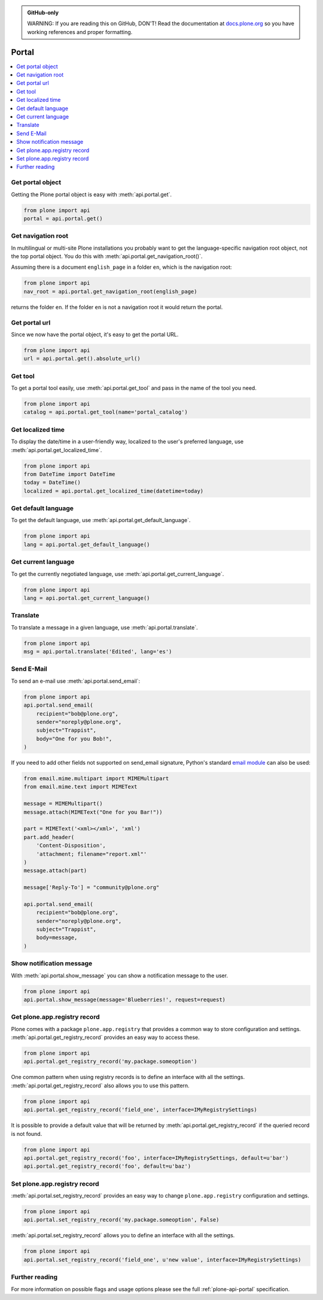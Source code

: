 .. admonition:: GitHub-only

    WARNING: If you are reading this on GitHub, DON'T!
    Read the documentation at `docs.plone.org <http://docs.plone.org/develop/plone.api/docs/portal.html>`_
    so you have working references and proper formatting.


.. module:: plone

.. _chapter_portal:

Portal
======

.. contents:: :local:


.. _portal_get_example:

Get portal object
-----------------

Getting the Plone portal object is easy with :meth:`api.portal.get`.

.. code-block:: python

    from plone import api
    portal = api.portal.get()

.. invisible-code-block: python

    self.assertEqual(portal.getPortalTypeName(), 'Plone Site')
    self.assertEqual(portal.getId(), 'plone')


.. _portal_get_navigation_root_example:

Get navigation root
-------------------

In multilingual or multi-site Plone installations you probably want to get the language-specific navigation root object, not the top portal object.
You do this with :meth:`api.portal.get_navigation_root()`.

Assuming there is a document ``english_page`` in a folder ``en``, which is the navigation root:

.. invisible-code-block: python

    from plone import api
    from plone.app.layout.navigation.interfaces import INavigationRoot
    from zope.interface import alsoProvides

    portal = api.portal.get()
    english_folder = api.content.create(
        type='Folder',
        title='en',
        container=portal,
    )
    alsoProvides(english_folder, INavigationRoot)
    english_page = api.content.create(
        type='Document',
        title='English Page',
        container=english_folder,
    )

.. code-block:: python

    from plone import api
    nav_root = api.portal.get_navigation_root(english_page)

.. invisible-code-block: python

    self.assertEqual(nav_root.id, 'en')

returns the folder ``en``. If the folder ``en`` is not a navigation root it would return the portal.

Get portal url
--------------

Since we now have the portal object, it's easy to get the portal URL.

.. code-block:: python

    from plone import api
    url = api.portal.get().absolute_url()

.. invisible-code-block: python

    self.assertEqual(url, 'http://nohost/plone')


.. _portal_get_tool_example:

Get tool
--------

To get a portal tool easily, use :meth:`api.portal.get_tool` and pass in the name of the tool you need.

.. code-block:: python

    from plone import api
    catalog = api.portal.get_tool(name='portal_catalog')

.. invisible-code-block: python

    self.assertEqual(catalog.__class__.__name__, 'CatalogTool')


.. _portal_get_localized_time_example:

Get localized time
------------------

To display the date/time in a user-friendly way, localized to the user's preferred language, use :meth:`api.portal.get_localized_time`.

.. code-block:: python

    from plone import api
    from DateTime import DateTime
    today = DateTime()
    localized = api.portal.get_localized_time(datetime=today)

.. invisible-code-block: python

    # assert that the result is in fact a datetime
    self.assertEqual(DateTime(localized).__class__, DateTime)


.. _portal_get_default_language_example:

Get default language
--------------------

To get the default language, use :meth:`api.portal.get_default_language`.

.. code-block:: python

    from plone import api
    lang = api.portal.get_default_language()

.. invisible-code-block: python

    # assert that the result is 'en'
    self.assertEqual(lang, 'en')


.. _portal_get_current_language_example:

Get current language
--------------------

To get the currently negotiated language, use :meth:`api.portal.get_current_language`.

.. code-block:: python

    from plone import api
    lang = api.portal.get_current_language()

.. invisible-code-block: python

    # assert that the result is 'en'
    self.assertEqual(lang, 'en')


.. _portal_translate_example:

Translate
---------

To translate a message in a given language, use :meth:`api.portal.translate`.

.. code-block:: python

    from plone import api
    msg = api.portal.translate('Edited', lang='es')

.. invisible-code-block: python

    # assert that the translation is correct
    self.assertEqual(msg, u'Editado')


.. _portal_send_email_example:

Send E-Mail
-----------

To send an e-mail use :meth:`api.portal.send_email`:

.. invisible-code-block: python

    # Mock the mail host so we can test sending the email
    from plone import api
    from Products.CMFPlone.tests.utils import MockMailHost
    from Products.CMFPlone.utils import getToolByName
    from Products.MailHost.interfaces import IMailHost
    api.portal.PRINTINGMAILHOST_ENABLED = True

    mockmailhost = MockMailHost('MailHost')
    if not hasattr(mockmailhost, 'smtp_host'):
        mockmailhost.smtp_host = 'localhost'
    portal = api.portal.get()
    portal.MailHost = mockmailhost
    sm = portal.getSiteManager()
    sm.registerUtility(component=mockmailhost, provided=IMailHost)
    mailhost = getToolByName(portal, 'MailHost')
    mailhost.reset()

.. code-block:: python

    from plone import api
    api.portal.send_email(
        recipient="bob@plone.org",
        sender="noreply@plone.org",
        subject="Trappist",
        body="One for you Bob!",
    )

.. invisible-code-block: python

    self.assertEqual(len(mailhost.messages), 1)

    from email import message_from_string
    msg = message_from_string(mailhost.messages[0])
    self.assertEqual(msg['To'], 'bob@plone.org')
    self.assertEqual(msg['From'], 'noreply@plone.org')
    self.assertEqual(msg['Subject'], '=?utf-8?q?Trappist?=')
    self.assertEqual(msg.get_payload(), 'One for you Bob!')

If you need to add other fields not supported on send_email signature,
Python's standard `email module <https://docs.python.org/2.7/library/email.message.html#email.message.Message>`_ can also be used:

.. code-block:: python

    from email.mime.multipart import MIMEMultipart
    from email.mime.text import MIMEText

    message = MIMEMultipart()
    message.attach(MIMEText("One for you Bar!"))

    part = MIMEText('<xml></xml>', 'xml')
    part.add_header(
        'Content-Disposition',
        'attachment; filename="report.xml"'
    )
    message.attach(part)

    message['Reply-To'] = "community@plone.org"

    api.portal.send_email(
        recipient="bob@plone.org",
        sender="noreply@plone.org",
        subject="Trappist",
        body=message,
    )

.. invisible-code-block: python

    self.assertEqual(len(mailhost.messages), 2)

    msg = message_from_string(mailhost.messages[1])
    payloads = msg.get_payload()
    self.assertEqual(len(payloads), 2)
    self.assertEqual(msg['Reply-To'], 'community@plone.org')
    self.assertEqual(payloads[0].get_payload(), 'One for you Bar!')
    self.assertIn(
        'attachment; filename="report.xml',
        payloads[1]['Content-Disposition']
    )
    api.portal.PRINTINGMAILHOST_ENABLED = False
    mailhost.reset()


.. _portal_show_message_example:

Show notification message
-------------------------

With :meth:`api.portal.show_message` you can show a notification message to the user.

.. code-block:: python

    from plone import api
    api.portal.show_message(message='Blueberries!', request=request)

.. invisible-code-block: python

    from Products.statusmessages.interfaces import IStatusMessage
    messages = IStatusMessage(request)
    show = messages.show()
    self.assertEqual(len(show), 1)
    self.assertTrue('Blueberries!' in show[0].message)


.. _portal_get_registry_record_example:

Get plone.app.registry record
-----------------------------

Plone comes with a package ``plone.app.registry`` that provides a common way to store configuration and settings.
:meth:`api.portal.get_registry_record` provides an easy way to access these.

.. invisible-code-block: python

    from plone.registry.interfaces import IRegistry
    from plone.registry.record import Record
    from plone.registry import field
    from zope.component import getUtility
    registry = getUtility(IRegistry)
    registry.records['my.package.someoption'] = Record(field.Bool(
            title=u"Foo"))
    registry['my.package.someoption'] = True

.. code-block:: python

    from plone import api
    api.portal.get_registry_record('my.package.someoption')

.. invisible-code-block: python

    self.assertTrue(api.portal.get_registry_record('my.package.someoption'))

One common pattern when using registry records is to define an interface with all the settings.
:meth:`api.portal.get_registry_record` also allows you to use this pattern.

.. invisible-code-block: python

    from plone.registry.interfaces import IRegistry
    from plone.api.tests.test_portal import IMyRegistrySettings

    registry = getUtility(IRegistry)
    registry.registerInterface(IMyRegistrySettings)
    records = registry.forInterface(IMyRegistrySettings)
    records.field_one = u'my text'

.. code-block:: python

    from plone import api
    api.portal.get_registry_record('field_one', interface=IMyRegistrySettings)

.. invisible-code-block: python

    self.assertEqual(
        api.portal.get_registry_record('field_one', interface=IMyRegistrySettings),
        u'my text'
    )

It is possible to provide a default value
that will be returned by :meth:`api.portal.get_registry_record`
if the queried record is not found.

.. code-block:: python

    from plone import api
    api.portal.get_registry_record('foo', interface=IMyRegistrySettings, default=u'bar')
    api.portal.get_registry_record('foo', default=u'baz')

.. invisible-code-block: python
    self.assertEqual(
        api.portal.get_registry_record(
            'foo',
            interface=IMyRegistrySettings,
            default=u'bar'
        ),
        u'bar',
    )
    self.assertEqual(
        api.portal.get_registry_record('foo', default=u'baz'),
        u'baz',
    )

.. _portal_set_registry_record_example:

Set plone.app.registry record
-----------------------------

:meth:`api.portal.set_registry_record` provides an easy way to change ``plone.app.registry`` configuration and settings.

.. invisible-code-block: python

    from plone.registry.interfaces import IRegistry
    from plone.registry.record import Record
    from plone.registry import field
    from zope.component import getUtility
    registry = getUtility(IRegistry)
    registry.records['my.package.someoption'] = Record(field.Bool(
            title=u"Foo"))
    registry['my.package.someoption'] = True

.. code-block:: python

    from plone import api
    api.portal.set_registry_record('my.package.someoption', False)

.. invisible-code-block: python

    self.assertFalse(registry['my.package.someoption'])

:meth:`api.portal.set_registry_record` allows you to define an interface with all the settings.


.. invisible-code-block: python

    from plone.registry.interfaces import IRegistry
    from plone.api.tests.test_portal import IMyRegistrySettings

    registry = getUtility(IRegistry)
    registry.registerInterface(IMyRegistrySettings)
    records = registry.forInterface(IMyRegistrySettings)

.. code-block:: python

    from plone import api
    api.portal.set_registry_record('field_one', u'new value', interface=IMyRegistrySettings)

.. invisible-code-block: python

    self.assertEqual(
        api.portal.get_registry_record('field_one', interface=IMyRegistrySettings),
        u'new value'
    )

Further reading
---------------

For more information on possible flags and usage options please see the full :ref:`plone-api-portal` specification.
